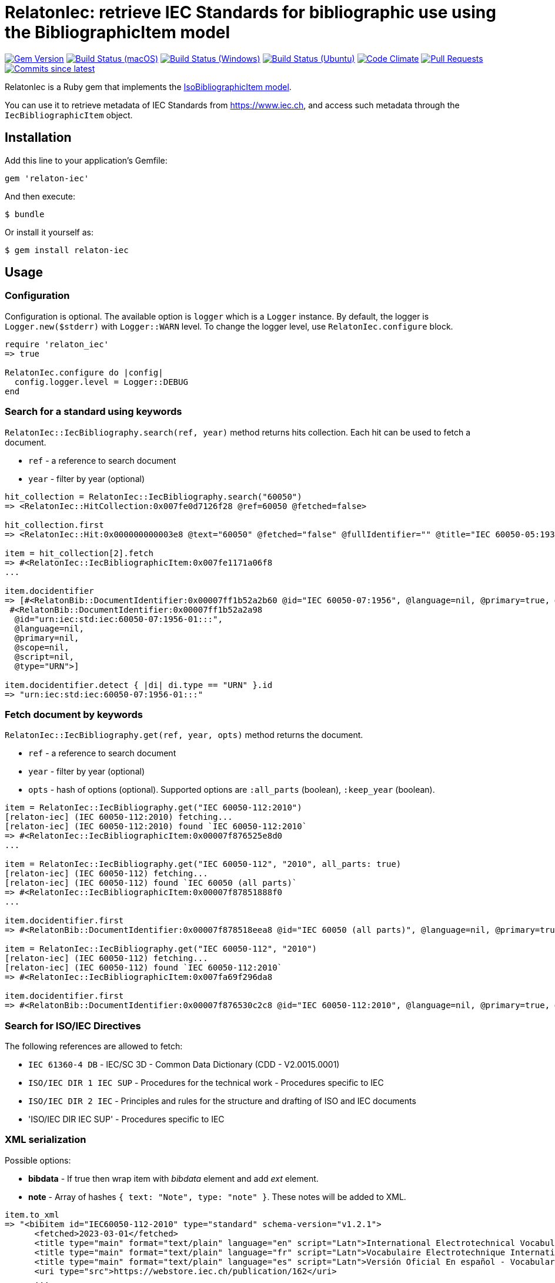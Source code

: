 = RelatonIec: retrieve IEC Standards for bibliographic use using the BibliographicItem model

image:https://img.shields.io/gem/v/relaton-iec.svg["Gem Version", link="https://rubygems.org/gems/relaton-iec"]
image:https://github.com/relaton/relaton-iec/workflows/macos/badge.svg["Build Status (macOS)", link="https://github.com/relaton/relaton-iec/actions?workflow=macos"]
image:https://github.com/relaton/relaton-iec/workflows/windows/badge.svg["Build Status (Windows)", link="https://github.com/relaton/relaton-iec/actions?workflow=windows"]
image:https://github.com/relaton/relaton-iec/workflows/ubuntu/badge.svg["Build Status (Ubuntu)", link="https://github.com/relaton/relaton-iec/actions?workflow=ubuntu"]
image:https://codeclimate.com/github/relaton/relaton-iec/badges/gpa.svg["Code Climate", link="https://codeclimate.com/github/relaton/relaton-iec"]
image:https://img.shields.io/github/issues-pr-raw/relaton/relaton-iec.svg["Pull Requests", link="https://github.com/relaton/relaton-iec/pulls"]
image:https://img.shields.io/github/commits-since/relaton/relaton-iec/latest.svg["Commits since latest",link="https://github.com/relaton/relaton-iec/releases"]

RelatonIec is a Ruby gem that implements the https://github.com/metanorma/metanorma-model-iso#iso-bibliographic-item[IsoBibliographicItem model].

You can use it to retrieve metadata of IEC Standards from https://www.iec.ch, and access such metadata through the `IecBibliographicItem` object.

== Installation

Add this line to your application's Gemfile:

[source,ruby]
----
gem 'relaton-iec'
----

And then execute:

    $ bundle

Or install it yourself as:

    $ gem install relaton-iec

== Usage

=== Configuration

Configuration is optional. The available option is `logger` which is a `Logger` instance. By default, the logger is `Logger.new($stderr)` with `Logger::WARN` level. To change the logger level, use `RelatonIec.configure` block.

[source,ruby]
----
require 'relaton_iec'
=> true

RelatonIec.configure do |config|
  config.logger.level = Logger::DEBUG
end
----

=== Search for a standard using keywords

`RelatonIec::IecBibliography.search(ref, year)` method returns hits collection. Each hit can be used to fetch a document.

- `ref` - a reference to search document
- `year` - filter by year (optional)

[source,ruby]
----
hit_collection = RelatonIec::IecBibliography.search("60050")
=> <RelatonIec::HitCollection:0x007fe0d7126f28 @ref=60050 @fetched=false>

hit_collection.first
=> <RelatonIec::Hit:0x000000000003e8 @text="60050" @fetched="false" @fullIdentifier="" @title="IEC 60050-05:1935">

item = hit_collection[2].fetch
=> #<RelatonIec::IecBibliographicItem:0x007fe1171a06f8
...

item.docidentifier
=> [#<RelatonBib::DocumentIdentifier:0x00007ff1b52a2b60 @id="IEC 60050-07:1956", @language=nil, @primary=true, @scope=nil, @script=nil, @type="IEC">,
 #<RelatonBib::DocumentIdentifier:0x00007ff1b52a2a98
  @id="urn:iec:std:iec:60050-07:1956-01:::",
  @language=nil,
  @primary=nil,
  @scope=nil,
  @script=nil,
  @type="URN">]

item.docidentifier.detect { |di| di.type == "URN" }.id
=> "urn:iec:std:iec:60050-07:1956-01:::"
----

=== Fetch document by keywords

`RelatonIec::IecBibliography.get(ref, year, opts)` method returns the document.

- `ref` - a reference to search document
- `year` - filter by year (optional)
- `opts` - hash of options (optional). Supported options are `:all_parts` (boolean), `:keep_year` (boolean).

[source,ruby]
----
item = RelatonIec::IecBibliography.get("IEC 60050-112:2010")
[relaton-iec] (IEC 60050-112:2010) fetching...
[relaton-iec] (IEC 60050-112:2010) found `IEC 60050-112:2010`
=> #<RelatonIec::IecBibliographicItem:0x00007f876525e8d0
...

item = RelatonIec::IecBibliography.get("IEC 60050-112", "2010", all_parts: true)
[relaton-iec] (IEC 60050-112) fetching...
[relaton-iec] (IEC 60050-112) found `IEC 60050 (all parts)`
=> #<RelatonIec::IecBibliographicItem:0x00007f87851888f0
...

item.docidentifier.first
=> #<RelatonBib::DocumentIdentifier:0x00007f878518eea8 @id="IEC 60050 (all parts)", @language=nil, @primary=true, @scope=nil, @script=nil, @type="IEC">

item = RelatonIec::IecBibliography.get("IEC 60050-112", "2010")
[relaton-iec] (IEC 60050-112) fetching...
[relaton-iec] (IEC 60050-112) found `IEC 60050-112:2010`
=> #<RelatonIec::IecBibliographicItem:0x007fa69f296da8

item.docidentifier.first
=> #<RelatonBib::DocumentIdentifier:0x00007f876530c2c8 @id="IEC 60050-112:2010", @language=nil, @primary=true, @scope=nil, @script=nil, @type="IEC">
----

=== Search for ISO/IEC Directives

The following references are allowed to fetch:

- `IEC 61360-4 DB` - IEC/SC 3D - Common Data Dictionary (CDD - V2.0015.0001)
- `ISO/IEC DIR 1 IEC SUP` - Procedures for the technical work - Procedures specific to IEC
- `ISO/IEC DIR 2 IEC` - Principles and rules for the structure and drafting of ISO and IEC documents
- 'ISO/IEC DIR IEC SUP' - Procedures specific to IEC

=== XML serialization

Possible options:

- *bibdata* - If true then wrap item with _bibdata_ element and add _ext_ element.
- *note* - Array of hashes `{ text: "Note", type: "note" }`. These notes will be added to XML.

[source,ruby]
----
item.to_xml
=> "<bibitem id="IEC60050-112-2010" type="standard" schema-version="v1.2.1">
      <fetched>2023-03-01</fetched>
      <title type="main" format="text/plain" language="en" script="Latn">International Electrotechnical Vocabulary (IEV) - Part 112: Quantities and units</title>
      <title type="main" format="text/plain" language="fr" script="Latn">Vocabulaire Electrotechnique International (IEV) - Partie 112: Grandeurs et unités</title>
      <title type="main" format="text/plain" language="es" script="Latn">Versión Oficial En español - Vocabulario Electrotécnico Internacional. Parte 112: Magnitudes y unidades.</title>
      <uri type="src">https://webstore.iec.ch/publication/162</uri>
      ...
    </bibitem>"

item.to_xml bibdata: true
=> "<bibdata type="standard" schema-version="v1.2.1">
      <fetched>2023-03-01</fetched>
      <title type="main" format="text/plain" language="en" script="Latn">International Electrotechnical Vocabulary (IEV) - Part 112: Quantities and units</title>
      <title type="main" format="text/plain" language="fr" script="Latn">Vocabulaire Electrotechnique International (IEV) - Partie 112: Grandeurs et unités</title>
      <title type="main" format="text/plain" language="es" script="Latn">Versión Oficial En español - Vocabulario Electrotécnico Internacional. Parte 112: Magnitudes y unidades.</title>
      <uri type="src">https://webstore.iec.ch/publication/162</uri>
      <uri type="obp">https://webstore.iec.ch/preview/info_iec60050-112{ed1.0}b.pdf</uri>
      ...
      <ext schema-version="v1.0.0">
        <doctype>international-standard</doctype>
        ...
      </ext>
    </bibdata>"

item.to_xml note: [{ text: "Note", type: "note" }]
=> "<bibitem id="IEC60050-112-2010" type="standard" schema-version="v1.2.1">
      ...
      <note format="text/plain" type="note">Note</note>
      ...
    </bibitem>"
----

=== Typed links

Each IEC document has `src` type link and optional `obp` type link.

[source,ruby]
----
item.link
=> [#<RelatonBib::TypedUri:0x00007ff1d50e9e20
  @content=#<Addressable::URI:0x2260 URI:https://webstore.iec.ch/publication/162>,
  @language=nil,
  @script=nil,
  @type="src">,
 #<RelatonBib::TypedUri:0x00007ff1d50e9498
  @content=#<Addressable::URI:0x2274 URI:https://webstore.iec.ch/preview/info_iec60050-112{ed1.0}b.pdf>,
  @language=nil,
  @script=nil,
  @type="obp">]
----

=== Create bibliographic item from Hash

[source,ruby]
----
hash = YAML.load_file "spec/examples/hit.yaml"
=> {"schema-version"=>"v1.2.1",
 "id"=>"IEC61058-2-4-1995+AMD1-2003CSV",
...

RelatonIec::IecBibliographicItem.from_hash hash
=> #<RelatonIec::IecBibliographicItem:0x00007fe16f032d40
...
----

=== Converting reference to URN

URN is a document identifier format. It has fields delimited by a colon. If any field is absent then its place is empty. All values are in lower-case.

URN structure: +
`urn:sdo_namespace:content_type_namespace:header:project_number:date:type:deliverable:language:relation:adjunct_type:adjunct_number:date[#/=]component_or_related_asset`

* prefix
- `urn` - value: urn
- `sdo_namespace` - value: iec
- `content_type_namespace` - value: std
* base document information
- `header` - possible values are: iec, iso, iec-iso, iec-ieee, iec-itu, iec-astm
- `project_number` - number and partnumber. For example 67654, 60601-1, 61076-7-101
- `date` - document date (optional). Examples: 2010-03, 2010, 2010-10-11 etc.
- `type` - documant type (optional). Possible values: ts, tr, pas, guide, is, ser.
- `deliverable` - (optional) possible values: prv, csv, exv, rlv, cmv
- `language` - (optional) examples: en, fr, ru, en-fr, en-fr-ru etc.
* adjunct document information (optional)
- `relation` - "plus" for consolidations of ajancts with a base document or "/" for ajancts itself
- `adjunct_type` - possible values: amd, cor, ish
- `adjunct_number` - adjunct number. Examples: 1, 2, 3, etc.
- `date` - adjanct date. Example: 2009
* component or related asset information (optional)
- `component_or_related_asset` - # or = followed by component id or related asset. Exammples: #fig-1, #sec-1, =forum

For more information see https://github.com/relaton/relaton-iec/issues/22

The method `RelatonIec.code_to_urn(code, lang)` converts document identifier to URN.

* `code` is a document identifier
* `lang` is a laguage code (optional). Examples: en, fr, en-fr etc.

[source,ruby]
----
RelatonIec.code_to_urn "IEC 60050-102:2007/AMD1:2017"
=> "urn:iec:std:iec:60050-102:2007:::::amd:1:2017"

RelatonIec.code_to_urn "IEC 60034-1:1969+AMD1:1977+AMD2:1979+AMD3:1980 CSV", "en-fr"
=> "urn:iec:std:iec:60034-1:1969::csv:en-fr:plus:amd:1:1977:plus:amd:2:1979:plus:amd:3:1980"
----

The method `RelatonIec.urn_to_code(urn)` converts URN to document identifier.

[source,ruby]
----
RelatonIec.urn_to_code "urn:iec:std:iec:60050-102:2007:::::amd:1:2017"
=> ["IEC 60050-102:2007/AMD1:2017", ""]

RelatonIec.urn_to_code "urn:iec:std:iec:60034-1:1969::csv:en-fr:plus:amd:1:1977:plus:amd:2:1979:plus:amd:3:1980"
=> ["IEC 60034-1:1969+AMD1:1977+AMD2:1979+AMD3:1980 CSV", "en-fr"]
----

=== Fetch data

This gem uses the https://bitbucket.org/sdo-hapi/api-specifications/wiki/Guidelines[Harmonized API] as a data source. The following options are available:
- `iec-harmonized-all` - fetches all the documents using the API
- `iec-harmonized-latest` - fetches the latest documents using the API

The method `RelatonIec::DataFetcher.new(source, output: "data", format: "yaml").fetch` fetches IEC documents from the dataset and saves them to the `./data` folder in YAML format.
Arguments:

- `source` - data source. Possible values: `iec-harmonized-all`, `iec-harmonized-latest` (default `iec-harmonized-latest`).
- `output` - folder to save documents (default './data').
- `format` - the format in which the documents are saved. Possible formats are: `yaml`, `xml`, `bibxxml` (default `yaml`).

[source,ruby]
----
RelatonIec::DataFetcher.new.fetch
Started at: 2022-06-23 09:36:55 +0200
Stopped at: 2022-06-23 09:36:58 +0200
Done in: 752 sec.
=> nil
----

== Development

After checking out the repo, run `bin/setup` to install dependencies. Then, run `rake spec` to run the tests. You can also run `bin/console` for an interactive prompt that will allow you to experiment.

To install this gem onto your local machine, run `bundle exec rake install`. To release a new version, update the version number in `version.rb`, and then run `bundle exec rake release`, which will create a git tag for the version, push git commits and tags, and push the `.gem` file to [rubygems.org](https://rubygems.org).


== Exceptional Citations

This gem retrieves bibliographic descriptions of ISO documents by doing searches on the ISO website, http://www.iso.org, and screenscraping the document that matches the queried document identifier. The following documents are not returned as search results from the ISO website, and the gem returns manually generated references to them.

* `IEV`: used in the metanorma-iso gem to reference Electropedia entries generically. Is resolved to an "all parts" reference to IEC 60050, which in turn is resolved into the specific documents cited by their top-level clause.

== Contributing

Bug reports and pull requests are welcome on GitHub at https://github.com/metanorma/relaton-iec.

== License

The gem is available as open source under the terms of the https://opensource.org/licenses/MIT[MIT License].
